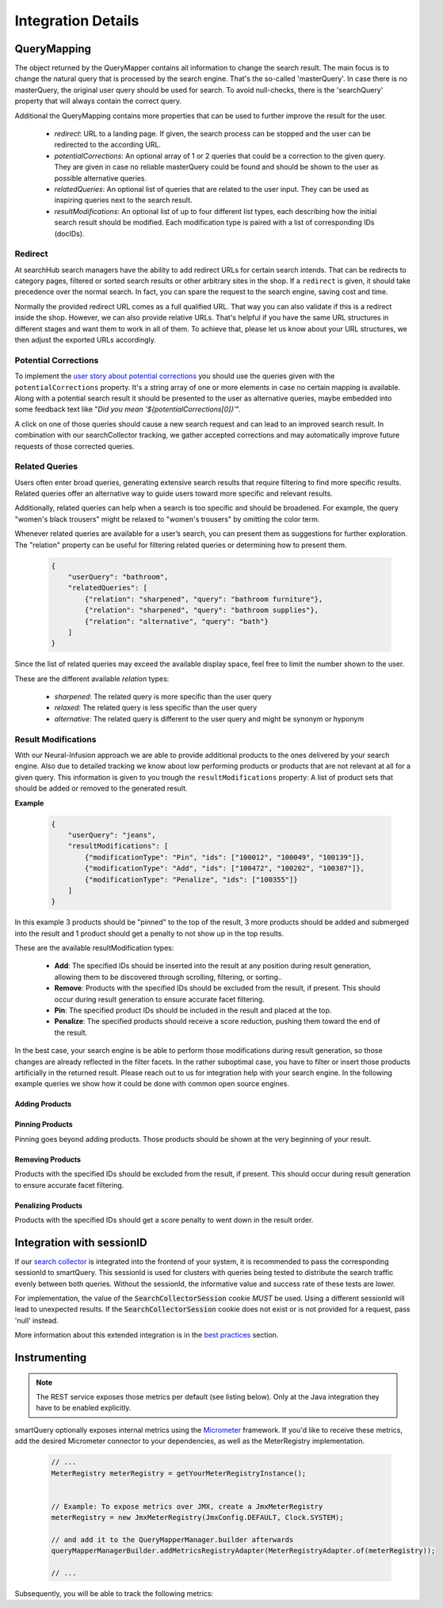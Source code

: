 Integration Details
===================


QueryMapping
------------

The object returned by the QueryMapper contains all information to change the search result. The main focus is to change the natural query that is processed by the search engine.
That's the so-called 'masterQuery'. In case there is no masterQuery, the original user query should be used for search. To avoid null-checks, there is the 'searchQuery' property
that will always contain the correct query.

Additional the QueryMapping contains more properties that can be used to further improve the result for the user.

  - `redirect`: URL to a landing page. If given, the search process can be stopped and the user can be redirected to the according URL.
  - `potentialCorrections`: An optional array of 1 or 2 queries that could be a correction to the given query. They are given in case no reliable masterQuery could be found
    and should be shown to the user as possible alternative queries.
  - `relatedQueries`: An optional list of queries that are related to the user input. They can be used as inspiring queries next to the search result.
  - `resultModifications`: An optional list of up to four different list types, each describing how the initial search result should be modified. Each modification type is paired with a list of corresponding IDs (docIDs).


Redirect
~~~~~~~~

At searchHub search managers have the ability to add redirect URLs for certain search intends. That can be redirects to category pages, filtered or sorted search results or other arbitrary sites in the shop. If a ``redirect`` is given, it should take precedence over the normal search. In fact, you can spare the request to the search engine, saving cost and time.

Normally the provided redirect URL comes as a full qualified URL. That way you can also validate if this is a redirect inside the shop. However, we can also provide relative URLs.
That's helpful if you have the same URL structures in different stages and want them to work in all of them.
To achieve that, please let us know about your URL structures, we then adjust the exported URLs accordingly.


Potential Corrections
~~~~~~~~~~~~~~~~~~~~~

To implement the `user story about potential corrections <user-stories.html#potential-correction-alternatives>`_ you should use the queries given with the ``potentialCorrections`` property.
It's a string array of one or more elements in case no certain mapping is available.
Along with a potential search result it should be presented to the user as alternative queries, maybe embedded into some feedback text like "*Did you mean '${potentialCorrections[0]}'*".

A click on one of those queries should cause a new search request and can lead to an improved search result. In combination with our searchCollector tracking, we gather accepted corrections and may automatically improve future requests of those corrected queries.


Related Queries
~~~~~~~~~~~~~~~

Users often enter broad queries, generating extensive search results that require filtering to find more specific results.
Related queries offer an alternative way to guide users toward more specific and relevant results.

Additionally, related queries can help when a search is too specific and should be broadened.
For example, the query "women's black trousers" might be relaxed to "women's trousers" by omitting the color term.

Whenever related queries are available for a user’s search, you can present them as suggestions for further exploration.
The "relation" property can be useful for filtering related queries or determining how to present them.

    .. code-block:: json

        {
            "userQuery": "bathroom",
            "relatedQueries": [
                {"relation": "sharpened", "query": "bathroom furniture"},
                {"relation": "sharpened", "query": "bathroom supplies"},
                {"relation": "alternative", "query": "bath"}
            ]
        }

Since the list of related queries may exceed the available display space, feel free to limit the number shown to the user.

These are the different available *relation* types:

    - *sharpened*: The related query is more specific than the user query
    - *relaxed*: The related query is less specific than the user query
    - *alternative*: The related query is different to the user query and might be synonym or hyponym


Result Modifications
~~~~~~~~~~~~~~~~~~~~

With our Neural-Infusion approach we are able to provide additional products to the ones delivered by your search engine. Also due to detailed tracking we know about low performing products or products that are not relevant at all for a given query. This information is given to you trough the ``resultModifications`` property: A list of product sets that should be added or removed to the generated result.

**Example**

    .. code-block:: json

        {
            "userQuery": "jeans",
            "resultModifications": [
                {"modificationType": "Pin", "ids": ["100012", "100049", "100139"]},
                {"modificationType": "Add", "ids": ["100472", "100202", "100387"]},
                {"modificationType": "Penalize", "ids": ["100355"]}
            ]
        }

In this example 3 products should be "pinned" to the top of the result, 3 more products should be added and submerged into the result and 1 product should get a penalty to not show up in the top results.

These are the available resultModification types:

    - **Add**: The specified IDs should be inserted into the result at any position during result generation, allowing them to be discovered through scrolling, filtering, or sorting..
    - **Remove**: Products with the specified IDs should be excluded from the result, if present. This should occur during result generation to ensure accurate facet filtering.
    - **Pin**: The specified product IDs should be included in the result and placed at the top.
    - **Penalize**: The specified products should receive a score reduction, pushing them toward the end of the result.

In the best case, your search engine is be able to perform those modifications during result generation, so those changes are already reflected in the filter facets.
In the rather suboptimal case, you have to filter or insert those products artificially in the returned result. Please reach out to us for integration help with your search engine.
In the following example queries we show how it could be done with common open source engines.

Adding Products
***************

.. tabs::

    .. tab:: Solr

      This request type allows you to search for documents that match either your query or a list of document IDs.

      .. code-block:: sh

        q=your_field:search term OR id:(id1 id2 id3)

    .. tab:: Elasticsearch / OpenSearch

      The should clause allows you to search for documents that match either your query or a list of document IDs.
      The terms query filters documents by the specified list of document IDs. In case your document IDs don't match the product IDs, use the according field.

      .. code-block:: json

        {
          "query": {
            "bool": {
              "should": [
                {
                  "match": {
                    "your_field": "search term"
                  }
                },
                {
                  "terms": {
                    "_id": ["id1", "id2", "id3"]
                  }
                }
              ]
            }
          }
        }


Pinning Products
****************

Pinning goes beyond adding products. Those products should be shown at the very beginning of your result.

.. tabs::

    .. tab:: Solr

      To achieve prioritization of specific document IDs in Solr use the `Query Elevation Component <https://solr.apache.org/guide/solr/latest/query-guide/query-elevation-component.html>`.
      It provides the 'elevateIds' parameter that allows you to specify document IDs that should be prioritized in the search results.
      In this case, id1, id2, and id3 will receive a boost and appear higher in the results.

      .. code-block:: sh

        q={!edismax qf=your_field}search term&elevateIds=id1,id2,id3

    .. tab:: Elasticsearch

      If you want the documents found by _id to be prioritized over those that match the query, you can use a `pinned query <https://www.elastic.co/guide/en/elasticsearch/reference/current/query-dsl-pinned-query.html>`:

      .. code-block:: json

        {
          "query": {
            "pinned": {
              "ids": [ "id1", "id2", "id3" ],
              "organic": {
                "match": {
                  "your_field": {
                    "query": "search term"
                  }
                }
              }
            }
          }
        }

    .. tab:: Opensearch

      As of now, Opensearch does not support pinned query. You can achieve similar results by boosting the according products with a high boosting value for example by using
      a query-string query.

      .. code-block:: json

        {
          "query": {
            "bool": {
              "should": [
                {
                  "match": {
                    "your_field": "search term"
                  }
                },
                {
                  "query_string": {
                    "query": "id1^10000 id2^9999 id3^9998",
                    "default_field": "_id",
                    "default_operator": "OR"
                  }
                }
              ]
            }
          }
        }


Removing Products
*****************

Products with the specified IDs should be excluded from the result, if present. This should occur during result generation to ensure accurate facet filtering.

.. tabs::

    .. tab:: Solr

      To achieve exclusion of specific document IDs in Solr using the excludeIds request parameters, you can do the following:

      .. code-block:: sh

        q={!edismax qf=your_field}search term&elevateIds=id1,id2,id3&excludeIds=id1,id2,id3

      This parameter specifies document IDs that should be excluded from the search results entirely. Here, id1, id2, and id3 will be removed from the results even if they match the search term.


    .. tab:: Elasticsearch / OpenSearch

      If you want to exclude the documents matched by _id from the final search results, you can achieve this by using a combination of must_not clause within your query.
      This ensures that documents found by _id are removed from the final set of results, while still running your main query.

      .. code-block:: json

        {
          "query": {
            "bool": {
              "must": [
                {
                  "match": {
                    "your_field": "search term"
                  }
                }
              ],
              "must_not": [
                {
                  "terms": {
                    "_id": ["id1", "id2", "id3"]
                  }
                }
              ]
            }
          }
        }


Penalizing Products
*******************

Products with the specified IDs should get a score penalty to went down in the result order.

.. tabs::

    .. tab:: Solr

      To achieve a penalty of specific document IDs in Solr, the boost query can be used with a negated query. Basically all other documents get boosted but the ones listed.

      .. code-block:: sh

        defType=edismax&q=search term&fl=id,score&boost={!func}if(not(query({!lucene v='id:(id1 OR id2 OR id3)'})),10,1)


    .. tab:: Elasticsearch / OpenSearch

      You can use the boosting query (`ES docs <https://www.elastic.co/guide/en/elasticsearch/reference/current/query-dsl-boosting-query.html>`_ / `OS docs <https://cwillum.github.io/query-dsl/compound/boosting/>`_) to wrap your standard query into the "positive" clause while adding a terms query with the penalized products into the "negative" clause.

      .. code-block:: json

        {
          "query": {
            "boosting": {
              "positive": {
                "match": {
                  "your_field": "search term"
                }
              },
              "negative": {
                "terms": {
                  "_id": ["id1", "id2", "id3"]
                }
              },
              "negative_boost": 0.5
            }
          }
        }

      The 'negative_boost' value is multiplied with the score of the positive query for the products matching the negative query.


Integration with sessionID
--------------------------

If our `search collector`_ is integrated into the frontend of your system, it is recommended to pass the corresponding sessionId to smartQuery.
This sessionId is used for clusters with queries being tested to distribute the search traffic evenly between both queries.
Without the sessionId, the informative value and success rate of these tests are lower.

For implementation, the value of the :code:`SearchCollectorSession` cookie *MUST* be used. Using a different sessionId will lead to unexpected results.
If the :code:`SearchCollectorSession` cookie does not exist or is not provided for a request, pass 'null' instead.

More information about this extended integration is in the `best practices`_ section.



Instrumenting
-------------

.. note::
    The REST service exposes those metrics per default (see listing below). Only at the Java integration they have to be enabled explicitly.

smartQuery optionally exposes internal metrics using the `Micrometer`_ framework. If you'd like to receive these metrics, add the desired Micrometer connector to your dependencies, as well as the MeterRegistry implementation.

  .. code-block:: java

    // ...
    MeterRegistry meterRegistry = getYourMeterRegistryInstance();
    

    // Example: To expose metrics over JMX, create a JmxMeterRegistry 
    meterRegistry = new JmxMeterRegistry(JmxConfig.DEFAULT, Clock.SYSTEM);

    // and add it to the QueryMapperManager.builder afterwards
    queryMapperManagerBuilder.addMetricsRegistryAdapter(MeterRegistryAdapter.of(meterRegistry));

    // ...


Subsequently, you will be able to track the following metrics:

.. glossary::

    smartquery.statsCollector.queue.size
        The current number of items inside the transmission queue of the stats-collector.
        Since the queue size is limited to 500 entries per default, a higher value should never appear. Hitting this limit is an indicator of a broken connection to the stats API.

    smartquery.statsCollector.bulk.size.count
    smartquery.statsCollector.bulk.size.sum
    smartquery.statsCollector.bulk.size.max
        The stats-collector's bulk size metrics describe how large the bulks are that were sent to the searchHub stats API. 
        With :literal:`sum/count` the average size can be calculated. Max is the biggest bulk since the application started.

    smartquery.statsCollector.fail.count.total
        The total amount of failed transmissions, that were reported to the stats API.

    smartquery.update.fail.count
        The number of successive failed mapping update attempts for a certain tenant. If an update succeeds, this value will be reset to "0".
        If this value reaches "5", that update process will be stopped and only started again if mappings for the respective tenant are requested once more.
        This metric is tagged with the appropriate `tenant_name` and `tenant_channel`.

    smartquery.update.success.count.total
        The total number of successful data updates per tenant.
        This metric is tagged with the respective `tenant_name` and `tenant_channel`.

    smartquery.mappings.size
        The current number of raw mapping pairs per tenant.
        This metric is tagged with the respective `tenant_name` and `tenant_channel`.
        
    smartquery.mappings.age.seconds
        Time passed since the last successful mapping update.
        This metric is tagged with the respective `tenant_name` and `tenant_channel`.


.. _Ingestion: ingestion.html
.. _glossary: ../glossary.html
.. _tenant: ../glossary.html#tenant
.. _Micrometer: https://micrometer.io/docs
.. _search collector: search-collector.html
.. _best practices: best-practices.html
